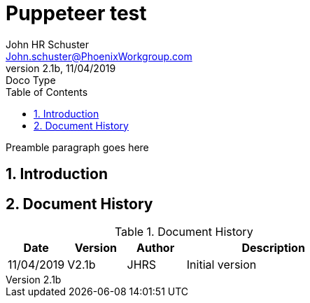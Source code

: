 = Puppeteer test
John Schuster <John.schuster@PhoenixWorkgroup.com>
v2.1b, 11/04/2019: Doco Type
:Author: John HR Schuster
:Company: Phoenix Learning Labs
:title-page:
:toc: left
:toclevels: 4:
:source-highlighter: coderay
:coderay-css: class
:coderay-linenums-mode: inline
:imagesdir: ./images
:pagenums:
:numbered: 
:chapter-label: 
:experimental:
:icons: font
:docdir: ./documents
:github: https://github.com/GeekMustHave/Github repository
:linkattrs:
:seclinks:
:pagenums:
:title-logo-image: ./images/create-doco_gmh-blogArticle-cover.png

Preamble paragraph goes here

== Introduction





<<<<
== Document History

.Document History
[cols='2,2,2,6' options='header']
|===
| Date  | Version | Author | Description
| 11/04/2019 | V2.1b | JHRS |  Initial version
|===




////
This template created by GeekMustHave
////



